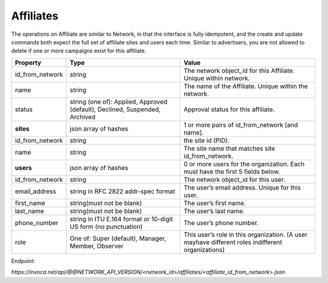 Affiliates
==========

The operations on Affiliate are similar to Network, in that the interface is fully idempotent,
and the create and update commands both expect the full set of affiliate sites and users each time.
Similar to advertisers, you are not allowed to delete if one or more campaigns exist for this affiliate.

.. list-table::
  :widths: 11 34 40
  :header-rows: 1
  :class: parameters

  * - Property
    - Type
    - Value

  * - id_from_network
    - string
    - The network object_id for this Affiliate. Unique within network.

  * - name
    - string
    - The name of the Affiliate. Unique within the network.

  * - status
    - string (one of): Applied, Approved (default), Declined, Suspended, Archived
    - Approval status for this affiliate.

  * - **sites**
    - json array of hashes
    - 1 or more pairs of id_from_network [and name].

  * - id_from_network
    - string
    - the site id (PID).

  * - name
    - string
    - The site name that matches site id_from_network.

  * - **users**
    - json array of hashes
    - 0 or more users for the organization. Each must have the first 5 fields below.

  * - id_from_network
    - string
    - The network object_id for this user.

  * - email_address
    - string in RFC 2822 addr-spec format
    - The user’s email address. Unique for this user.

  * - first_name
    - string(must not be blank)
    - The user’s first name.

  * - last_name
    - string(must not be blank)
    - The user’s last name.

  * - phone_number
    - string in ITU E.164 format or 10-digit US form (no punctuation)
    - The user’s phone number.

  * - role
    - One of: Super (default), Manager, Member, Observer
    - This user’s role in this organization. (A user mayhave different roles indifferent organizations)


Endpoint:

`https://invoca.net/api/@@NETWORK_API_VERSION/<network_id>/affiliates/<affiliate_id_from_network>.json`

.. api_endpoint::
   :verb: GET
   :path: /affiliates
   :description: Get all Affiliates
   :page: get_affiliates

.. api_endpoint::
   :verb: GET
   :path: /affiliates/&lt;affiliate_id&gt;
   :description: Get an Affiliate
   :page: get_affiliate

.. api_endpoint::
   :verb: DELETE
   :path: /affiliates/&lt;affiliate_id&gt;
   :description: Delete an Affiliate
   :page: delete_affiliate

.. api_endpoint::
   :verb: POST
   :path: /affiliates/&lt;affiliate_id&gt;
   :description: Create an Affiliate
   :page: post_affiliate

.. api_endpoint::
   :verb: PUT
   :path: /affiliates/&lt;affiliate_id&gt;
   :description: Update an Affiliate
   :page: put_affiliate

